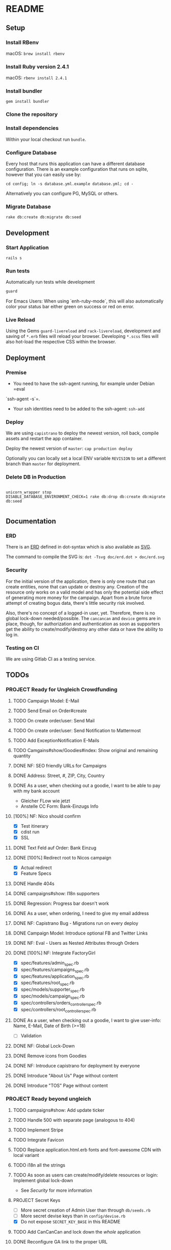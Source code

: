 * README

[[https://gitlab.com/200ok/crowdfunding/badges/master/pipeline.svg]]

** Setup

*** Install RBenv

macOS: =brew install rbenv=

*** Install Ruby version 2.4.1

macOS: =rbenv install 2.4.1=

*** Install bundler

=gem install bundler=

*** Clone the repository

*** Install dependencies

Within your local checkout run =bundle=.

*** Configure Database

Every host that runs this application can have a different database
configuration. There is an example configuration that runs on sqlite,
however that you can easily use by:

=cd config; ln -s database.yml.example database.yml; cd -=

Alternatively you can configure PG, MySQL or others.

*** Migrate Database

=rake db:create db:migrate db:seed=

** Development
*** Start Application

=rails s=

*** Run tests

Automatically run tests while development

#+BEGIN_SRC sh
guard
#+END_SRC

For Emacs Users: When using `enh-ruby-mode`, this will also
automatically color your status bar either green on success or red on error.

*** Live Reload

Using the Gems =guard-livereload= and =rack-livereload=, development
and saving of =*.erb= files will reload your browser. Developing
=*.scss= files will also hot-load the respective CSS within the
browser.

** Deployment

*** Premise

- You need to have the ssh-agent running, for example under Debian =eval
`ssh-agent -s`=.

- Your ssh identities need to be added to the ssh-agent: =ssh-add=


*** Deploy

We are using =capistrano= to deploy the newest version, roll back,
compile assets and restart the app container.

Deploy the newest version of =master=: =cap production deploy=

Optionally you can locally set a local ENV variable =REVISION= to set
a different branch than =master= for deployment.


*** Delete DB in Production

#+BEGIN_SRC

unicorn_wrapper stop
DISABLE_DATABASE_ENVIRONMENT_CHECK=1 rake db:drop db:create db:migrate db:seed

#+END_SRC

** Documentation

*** ERD
There is an [[file:doc/erd.dot][ERD]] defined in dot-syntax which is also available as [[file:doc/erd.svg][SVG]].

The command to compile the SVG is: =dot -Tsvg doc/erd.dot > doc/erd.svg=

*** Security

    For the initial version of the application, there is only one route
that can create entities, none that can update or destroy any.
Creation of the resource only works on a valid model and has only the
potential side effect of generating more money for the campaign. Apart
from a brute force attempt of creating bogus data, there's little
security risk involved.

Also, there's no concept of a logged-in user, yet. Therefore, there is
no global lock-down needed/possible. The =cancancan= and =device= gems
are in place, though, for authorization and authentication as soon as
supporters get the ability to create/modify/destroy any other data or
have the ability to log in.

*** Testing on CI

We are using Gitlab CI as a testing service.

** TODOs

*** PROJECT Ready for Ungleich Crowdfunding
    SCHEDULED: <2017-10-17 Tue> DEADLINE: <2017-10-27 Fri>

**** TODO Campaign Model: E-Mail
**** TODO Send Email on Order#create
**** TODO On create order/user: Send Mail
**** TODO On create order/user: Send Notification to Mattermost
**** TODO Add ExceptionNotification E-Mails
**** TODO Camgains#show/Goodies#index: Show original and remaining quantity
**** DONE NF: SEO friendly URLs for Campaigns
**** DONE Address: Street, #, ZIP, City, Country
**** DONE As a user, when checking out a goodie, I want to be able to pay with my bank account
- Gleicher FLow wie jetzt
- Anstelle CC Form: Bank-Einzugs Info
**** [100%] NF: Nico should confirm

- [X] Test itinerary
- [X] cdist run
- [X] SSL
**** DONE Text Feld auf Order: Bank Einzug
**** DONE [100%] Redirect root to Nicos campaign
     - [X] Actual redirect
     - [X] Feature Specs
**** DONE Handle 404s
**** DONE campaigns#show: I18n supporters
**** DONE Regression: Progress bar doesn't work
**** DONE As a user, when ordering, I need to give my email address
**** DONE NF: Capistrano Bug - Migrations run on every deploy
**** DONE Campaign Model: Introduce optional FB and Twitter Links
**** DONE NF: Eval - Users as Nested Attributes through Orders
**** DONE [100%] NF: Integrate FactoryGirl
- [X] spec/features/admin_spec.rb
- [X] spec/features/campaigns_spec.rb
- [X] spec/features/application_spec.rb
- [X] spec/features/root_spec.rb
- [X] spec/models/supporter_spec.rb
- [X] spec/models/campaign_spec.rb
- [X] spec/controllers/orders_controller_spec.rb
- [X] spec/controllers/root_controller_spec.rb

**** DONE As a user, when checking out a goodie, I want to give user-info: Name, E-Mail, Date of Birth (>=18)
- [ ] Validation

**** DONE NF: Global Lock-Down
**** DONE Remove icons from Goodies
**** DONE NF: Introduce capistrano for deployment by everyone
**** DONE Introduce "About Us" Page without content
**** DONE Introduce "TOS" Page without content


*** PROJECT Ready beyond ungleich

**** TODO campaigns#show: Add update ticker
**** TODO Handle 500 with separate page (analogous to 404)
**** TODO Implement Stripe
**** TODO Integrate Favicon
**** TODO Replace application.html.erb fonts and font-awesome CDN with local variant
**** TODO i18n all the strings
**** TODO As soon as users can create/modify/delete resources or login: Implement global lock-down
- See [[Security]] for more information
**** PROJECT Secret Keys

- [ ]  More secret creation of Admin User than through =db/seeds.rb=
- [ ]  More secret devise keys than in =config/devise.rb=
- [X] Do not expose =SECRET_KEY_BASE= in this README

**** TODO Add CanCanCan and lock down the /whole/ application
**** DONE Reconfigure GA link to the proper URL
